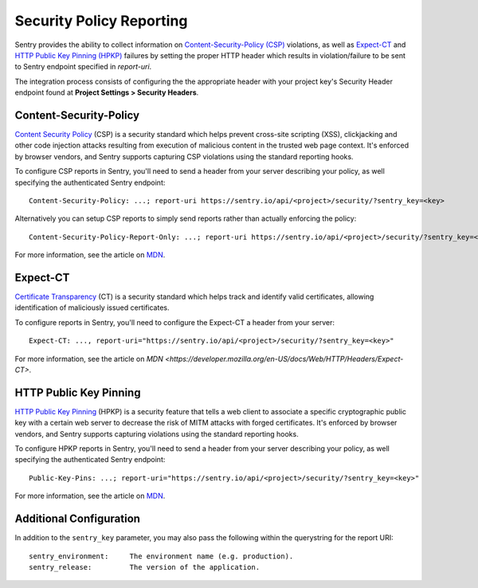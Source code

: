 Security Policy Reporting
=========================

Sentry provides the ability to collect information on `Content-Security-Policy (CSP)
<https://developer.mozilla.org/en-US/docs/Web/HTTP/Headers/Content-Security-Policy>`_ violations,
as well as `Expect-CT <https://developer.mozilla.org/en-US/docs/Web/HTTP/Headers/Expect-CT>`_
and `HTTP Public Key Pinning (HPKP) <https://developer.mozilla.org/en-US/docs/Web/HTTP/Public_Key_Pinning>`_
failures by setting the proper HTTP header which results in violation/failure to be sent to
Sentry endpoint specified in `report-uri`.

The integration process consists of configuring the the appropriate header with
your project key's Security Header endpoint found at
**Project Settings > Security Headers**.

Content-Security-Policy
-----------------------

`Content Security Policy <https://en.wikipedia.org/wiki/Content_Security_Policy>`_ (CSP)
is a security standard which helps prevent cross-site scripting (XSS),
clickjacking and other code injection attacks resulting from execution of
malicious content in the trusted web page context.
It's enforced by browser vendors, and Sentry supports capturing CSP violations
using the standard reporting hooks.

To configure CSP reports in Sentry, you'll need to send a header from your server
describing your policy, as well specifying the authenticated Sentry endpoint::

    Content-Security-Policy: ...; report-uri https://sentry.io/api/<project>/security/?sentry_key=<key>

Alternatively you can setup CSP reports to simply send reports rather than
actually enforcing the policy::

    Content-Security-Policy-Report-Only: ...; report-uri https://sentry.io/api/<project>/security/?sentry_key=<key>

For more information, see the article on
`MDN <https://developer.mozilla.org/en-US/docs/Web/HTTP/Headers/Content-Security-Policy>`_.

Expect-CT
---------

`Certificate Transparency <https://en.wikipedia.org/wiki/Certificate_Transparency>`_ (CT)
is a security standard which helps track and identify valid certificates,
allowing identification of maliciously issued certificates.

To configure reports in Sentry, you'll need to configure the Expect-CT a header
from your server::

    Expect-CT: ..., report-uri="https://sentry.io/api/<project>/security/?sentry_key=<key>"

For more information, see the article on `MDN <https://developer.mozilla.org/en-US/docs/Web/HTTP/Headers/Expect-CT>`.

HTTP Public Key Pinning
-----------------------

`HTTP Public Key Pinning <https://en.wikipedia.org/wiki/HTTP_Public_Key_Pinning>`_ (HPKP)
is a security feature that tells a web client to associate a specific cryptographic
public key with a certain web server to decrease the risk of MITM attacks with forged certificates.
It's enforced by browser vendors, and Sentry supports capturing violations using
the standard reporting hooks.

To configure HPKP reports in Sentry, you'll need to send a header from your server
describing your policy, as well specifying the authenticated Sentry endpoint::

    Public-Key-Pins: ...; report-uri="https://sentry.io/api/<project>/security/?sentry_key=<key>"

For more information, see the article on
`MDN <https://developer.mozilla.org/en-US/docs/Web/HTTP/Public_Key_Pinning>`_.

Additional Configuration
------------------------

In addition to the ``sentry_key`` parameter, you may also pass the following within the querystring for the report URI::

    sentry_environment:     The environment name (e.g. production).
    sentry_release:         The version of the application.
